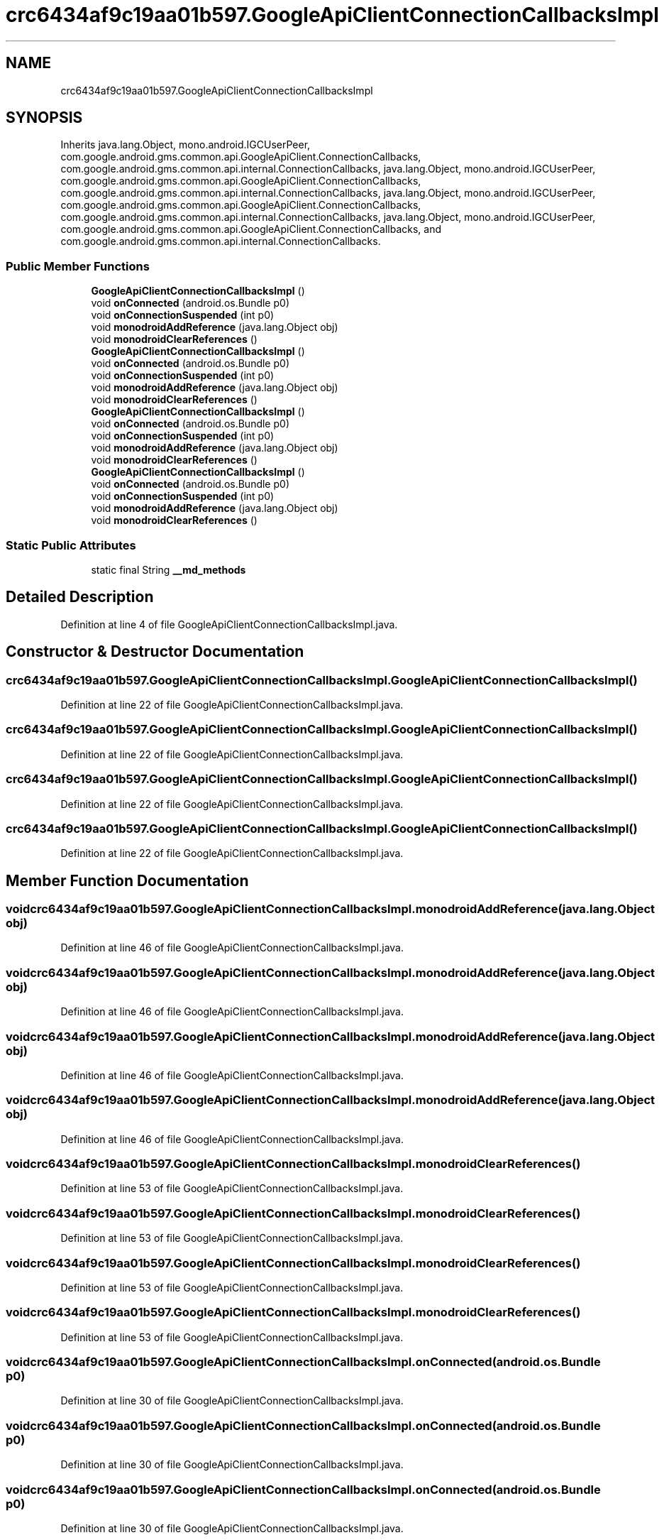 .TH "crc6434af9c19aa01b597.GoogleApiClientConnectionCallbacksImpl" 3 "Thu Apr 29 2021" "Version 1.0" "Green Quake" \" -*- nroff -*-
.ad l
.nh
.SH NAME
crc6434af9c19aa01b597.GoogleApiClientConnectionCallbacksImpl
.SH SYNOPSIS
.br
.PP
.PP
Inherits java\&.lang\&.Object, mono\&.android\&.IGCUserPeer, com\&.google\&.android\&.gms\&.common\&.api\&.GoogleApiClient\&.ConnectionCallbacks, com\&.google\&.android\&.gms\&.common\&.api\&.internal\&.ConnectionCallbacks, java\&.lang\&.Object, mono\&.android\&.IGCUserPeer, com\&.google\&.android\&.gms\&.common\&.api\&.GoogleApiClient\&.ConnectionCallbacks, com\&.google\&.android\&.gms\&.common\&.api\&.internal\&.ConnectionCallbacks, java\&.lang\&.Object, mono\&.android\&.IGCUserPeer, com\&.google\&.android\&.gms\&.common\&.api\&.GoogleApiClient\&.ConnectionCallbacks, com\&.google\&.android\&.gms\&.common\&.api\&.internal\&.ConnectionCallbacks, java\&.lang\&.Object, mono\&.android\&.IGCUserPeer, com\&.google\&.android\&.gms\&.common\&.api\&.GoogleApiClient\&.ConnectionCallbacks, and com\&.google\&.android\&.gms\&.common\&.api\&.internal\&.ConnectionCallbacks\&.
.SS "Public Member Functions"

.in +1c
.ti -1c
.RI "\fBGoogleApiClientConnectionCallbacksImpl\fP ()"
.br
.ti -1c
.RI "void \fBonConnected\fP (android\&.os\&.Bundle p0)"
.br
.ti -1c
.RI "void \fBonConnectionSuspended\fP (int p0)"
.br
.ti -1c
.RI "void \fBmonodroidAddReference\fP (java\&.lang\&.Object obj)"
.br
.ti -1c
.RI "void \fBmonodroidClearReferences\fP ()"
.br
.ti -1c
.RI "\fBGoogleApiClientConnectionCallbacksImpl\fP ()"
.br
.ti -1c
.RI "void \fBonConnected\fP (android\&.os\&.Bundle p0)"
.br
.ti -1c
.RI "void \fBonConnectionSuspended\fP (int p0)"
.br
.ti -1c
.RI "void \fBmonodroidAddReference\fP (java\&.lang\&.Object obj)"
.br
.ti -1c
.RI "void \fBmonodroidClearReferences\fP ()"
.br
.ti -1c
.RI "\fBGoogleApiClientConnectionCallbacksImpl\fP ()"
.br
.ti -1c
.RI "void \fBonConnected\fP (android\&.os\&.Bundle p0)"
.br
.ti -1c
.RI "void \fBonConnectionSuspended\fP (int p0)"
.br
.ti -1c
.RI "void \fBmonodroidAddReference\fP (java\&.lang\&.Object obj)"
.br
.ti -1c
.RI "void \fBmonodroidClearReferences\fP ()"
.br
.ti -1c
.RI "\fBGoogleApiClientConnectionCallbacksImpl\fP ()"
.br
.ti -1c
.RI "void \fBonConnected\fP (android\&.os\&.Bundle p0)"
.br
.ti -1c
.RI "void \fBonConnectionSuspended\fP (int p0)"
.br
.ti -1c
.RI "void \fBmonodroidAddReference\fP (java\&.lang\&.Object obj)"
.br
.ti -1c
.RI "void \fBmonodroidClearReferences\fP ()"
.br
.in -1c
.SS "Static Public Attributes"

.in +1c
.ti -1c
.RI "static final String \fB__md_methods\fP"
.br
.in -1c
.SH "Detailed Description"
.PP 
Definition at line 4 of file GoogleApiClientConnectionCallbacksImpl\&.java\&.
.SH "Constructor & Destructor Documentation"
.PP 
.SS "crc6434af9c19aa01b597\&.GoogleApiClientConnectionCallbacksImpl\&.GoogleApiClientConnectionCallbacksImpl ()"

.PP
Definition at line 22 of file GoogleApiClientConnectionCallbacksImpl\&.java\&.
.SS "crc6434af9c19aa01b597\&.GoogleApiClientConnectionCallbacksImpl\&.GoogleApiClientConnectionCallbacksImpl ()"

.PP
Definition at line 22 of file GoogleApiClientConnectionCallbacksImpl\&.java\&.
.SS "crc6434af9c19aa01b597\&.GoogleApiClientConnectionCallbacksImpl\&.GoogleApiClientConnectionCallbacksImpl ()"

.PP
Definition at line 22 of file GoogleApiClientConnectionCallbacksImpl\&.java\&.
.SS "crc6434af9c19aa01b597\&.GoogleApiClientConnectionCallbacksImpl\&.GoogleApiClientConnectionCallbacksImpl ()"

.PP
Definition at line 22 of file GoogleApiClientConnectionCallbacksImpl\&.java\&.
.SH "Member Function Documentation"
.PP 
.SS "void crc6434af9c19aa01b597\&.GoogleApiClientConnectionCallbacksImpl\&.monodroidAddReference (java\&.lang\&.Object obj)"

.PP
Definition at line 46 of file GoogleApiClientConnectionCallbacksImpl\&.java\&.
.SS "void crc6434af9c19aa01b597\&.GoogleApiClientConnectionCallbacksImpl\&.monodroidAddReference (java\&.lang\&.Object obj)"

.PP
Definition at line 46 of file GoogleApiClientConnectionCallbacksImpl\&.java\&.
.SS "void crc6434af9c19aa01b597\&.GoogleApiClientConnectionCallbacksImpl\&.monodroidAddReference (java\&.lang\&.Object obj)"

.PP
Definition at line 46 of file GoogleApiClientConnectionCallbacksImpl\&.java\&.
.SS "void crc6434af9c19aa01b597\&.GoogleApiClientConnectionCallbacksImpl\&.monodroidAddReference (java\&.lang\&.Object obj)"

.PP
Definition at line 46 of file GoogleApiClientConnectionCallbacksImpl\&.java\&.
.SS "void crc6434af9c19aa01b597\&.GoogleApiClientConnectionCallbacksImpl\&.monodroidClearReferences ()"

.PP
Definition at line 53 of file GoogleApiClientConnectionCallbacksImpl\&.java\&.
.SS "void crc6434af9c19aa01b597\&.GoogleApiClientConnectionCallbacksImpl\&.monodroidClearReferences ()"

.PP
Definition at line 53 of file GoogleApiClientConnectionCallbacksImpl\&.java\&.
.SS "void crc6434af9c19aa01b597\&.GoogleApiClientConnectionCallbacksImpl\&.monodroidClearReferences ()"

.PP
Definition at line 53 of file GoogleApiClientConnectionCallbacksImpl\&.java\&.
.SS "void crc6434af9c19aa01b597\&.GoogleApiClientConnectionCallbacksImpl\&.monodroidClearReferences ()"

.PP
Definition at line 53 of file GoogleApiClientConnectionCallbacksImpl\&.java\&.
.SS "void crc6434af9c19aa01b597\&.GoogleApiClientConnectionCallbacksImpl\&.onConnected (android\&.os\&.Bundle p0)"

.PP
Definition at line 30 of file GoogleApiClientConnectionCallbacksImpl\&.java\&.
.SS "void crc6434af9c19aa01b597\&.GoogleApiClientConnectionCallbacksImpl\&.onConnected (android\&.os\&.Bundle p0)"

.PP
Definition at line 30 of file GoogleApiClientConnectionCallbacksImpl\&.java\&.
.SS "void crc6434af9c19aa01b597\&.GoogleApiClientConnectionCallbacksImpl\&.onConnected (android\&.os\&.Bundle p0)"

.PP
Definition at line 30 of file GoogleApiClientConnectionCallbacksImpl\&.java\&.
.SS "void crc6434af9c19aa01b597\&.GoogleApiClientConnectionCallbacksImpl\&.onConnected (android\&.os\&.Bundle p0)"

.PP
Definition at line 30 of file GoogleApiClientConnectionCallbacksImpl\&.java\&.
.SS "void crc6434af9c19aa01b597\&.GoogleApiClientConnectionCallbacksImpl\&.onConnectionSuspended (int p0)"

.PP
Definition at line 38 of file GoogleApiClientConnectionCallbacksImpl\&.java\&.
.SS "void crc6434af9c19aa01b597\&.GoogleApiClientConnectionCallbacksImpl\&.onConnectionSuspended (int p0)"

.PP
Definition at line 38 of file GoogleApiClientConnectionCallbacksImpl\&.java\&.
.SS "void crc6434af9c19aa01b597\&.GoogleApiClientConnectionCallbacksImpl\&.onConnectionSuspended (int p0)"

.PP
Definition at line 38 of file GoogleApiClientConnectionCallbacksImpl\&.java\&.
.SS "void crc6434af9c19aa01b597\&.GoogleApiClientConnectionCallbacksImpl\&.onConnectionSuspended (int p0)"

.PP
Definition at line 38 of file GoogleApiClientConnectionCallbacksImpl\&.java\&.
.SH "Member Data Documentation"
.PP 
.SS "static final String crc6434af9c19aa01b597\&.GoogleApiClientConnectionCallbacksImpl\&.__md_methods\fC [static]\fP"
@hide 
.PP
Definition at line 12 of file GoogleApiClientConnectionCallbacksImpl\&.java\&.

.SH "Author"
.PP 
Generated automatically by Doxygen for Green Quake from the source code\&.
